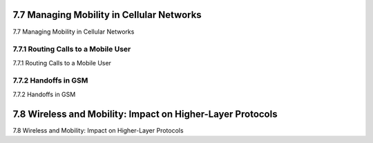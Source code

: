 .. _c7.7:

7.7 Managing Mobility in Cellular Networks
===================================================================
7.7 Managing Mobility in Cellular Networks

.. tab:: 中文

.. tab:: 英文

7.7.1 Routing Calls to a Mobile User
--------------------------------------------------------------------------------------
7.7.1 Routing Calls to a Mobile User

.. tab:: 中文

.. tab:: 英文

7.7.2 Handoffs in GSM
--------------------------------------------------------------------------------------
7.7.2 Handoffs in GSM

.. tab:: 中文

.. tab:: 英文

.. _c7.8:

7.8 Wireless and Mobility: Impact on Higher-Layer Protocols
===================================================================
7.8 Wireless and Mobility: Impact on Higher-Layer Protocols

.. tab:: 中文

.. tab:: 英文